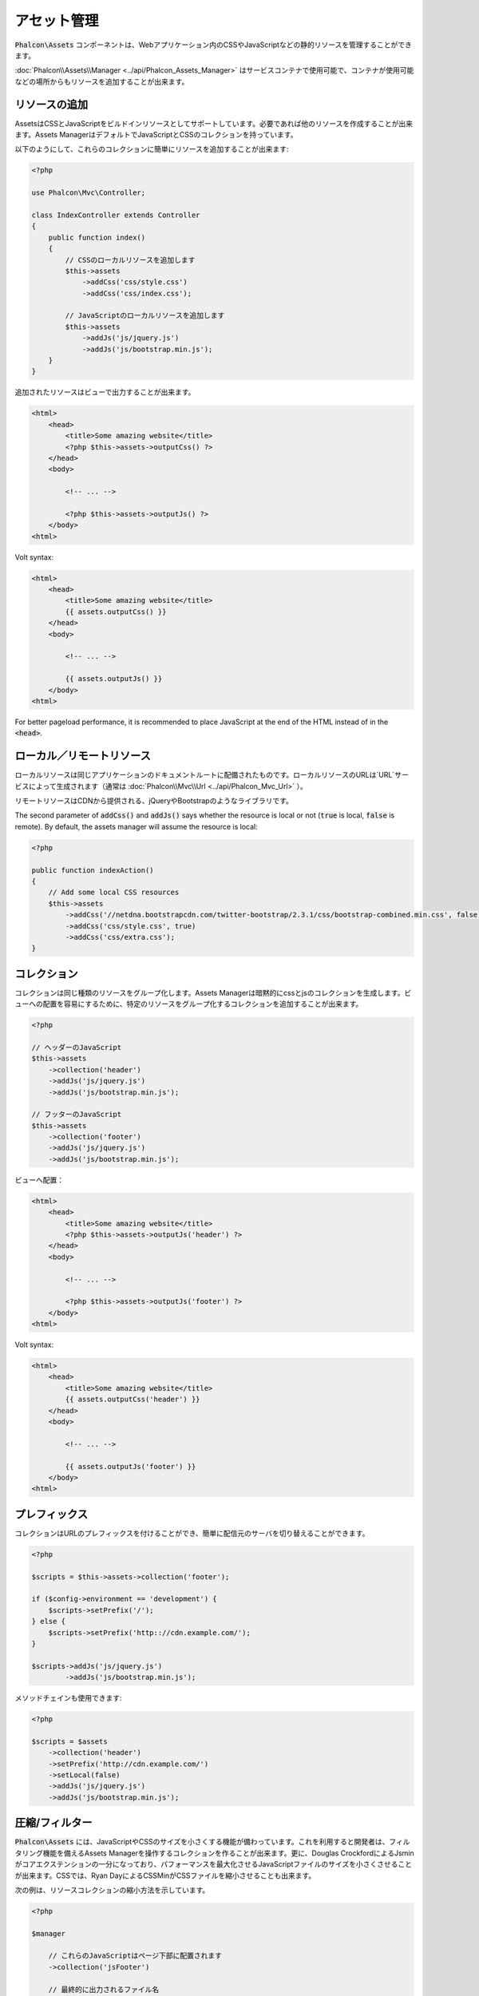 アセット管理
=================

:code:`Phalcon\Assets` コンポーネントは、Webアプリケーション内のCSSやJavaScriptなどの静的リソースを管理することができます。

:doc:`Phalcon\\Assets\\Manager <../api/Phalcon_Assets_Manager>` はサービスコンテナで使用可能で、コンテナが使用可能などの場所からもリソースを追加することが出来ます。

リソースの追加
----------------
AssetsはCSSとJavaScriptをビルドインリソースとしてサポートしています。必要であれば他のリソースを作成することが出来ます。Assets ManagerはデフォルトでJavaScriptとCSSのコレクションを持っています。

以下のようにして、これらのコレクションに簡単にリソースを追加することが出来ます:

.. code-block:: php

    <?php

    use Phalcon\Mvc\Controller;

    class IndexController extends Controller
    {
        public function index()
        {
            // CSSのローカルリソースを追加します
            $this->assets
                ->addCss('css/style.css')
                ->addCss('css/index.css');

            // JavaScriptのローカルリソースを追加します
            $this->assets
                ->addJs('js/jquery.js')
                ->addJs('js/bootstrap.min.js');
        }
    }

追加されたリソースはビューで出力することが出来ます。

.. code-block:: html+php

    <html>
        <head>
            <title>Some amazing website</title>
            <?php $this->assets->outputCss() ?>
        </head>
        <body>

            <!-- ... -->

            <?php $this->assets->outputJs() ?>
        </body>
    <html>

Volt syntax:

.. code-block:: html+jinja

    <html>
        <head>
            <title>Some amazing website</title>
            {{ assets.outputCss() }}
        </head>
        <body>

            <!-- ... -->

            {{ assets.outputJs() }}
        </body>
    <html>

For better pageload performance, it is recommended to place JavaScript at the end of the HTML instead of in the :code:`<head>`.

ローカル／リモートリソース
--------------------------
ローカルリソースは同じアプリケーションのドキュメントルートに配備されたものです。ローカルリソースのURLは`URL`サービスによって生成されます（通常は :doc:`Phalcon\\Mvc\\Url <../api/Phalcon_Mvc_Url>` ）。

リモートリソースはCDNから提供される、jQueryやBootstrapのようなライブラリです。

The second parameter of :code:`addCss()` and :code:`addJs()` says whether the resource is local or not (:code:`true` is local, :code:`false` is remote). By default, the assets manager will assume the resource is local:

.. code-block:: php

    <?php

    public function indexAction()
    {
        // Add some local CSS resources
        $this->assets
            ->addCss('//netdna.bootstrapcdn.com/twitter-bootstrap/2.3.1/css/bootstrap-combined.min.css', false)
            ->addCss('css/style.css', true)
            ->addCss('css/extra.css');
    }

コレクション
------------
コレクションは同じ種類のリソースをグループ化します。Assets Managerは暗黙的にcssとjsのコレクションを生成します。ビューへの配置を容易にするために、特定のリソースをグループ化するコレクションを追加することが出来ます。

.. code-block:: php

    <?php

    // ヘッダーのJavaScript
    $this->assets
        ->collection('header')
        ->addJs('js/jquery.js')
        ->addJs('js/bootstrap.min.js');

    // フッターのJavaScript
    $this->assets
        ->collection('footer')
        ->addJs('js/jquery.js')
        ->addJs('js/bootstrap.min.js');

ビューへ配置：

.. code-block:: html+php

    <html>
        <head>
            <title>Some amazing website</title>
            <?php $this->assets->outputJs('header') ?>
        </head>
        <body>

            <!-- ... -->

            <?php $this->assets->outputJs('footer') ?>
        </body>
    <html>

Volt syntax:

.. code-block:: html+jinja

    <html>
        <head>
            <title>Some amazing website</title>
            {{ assets.outputCss('header') }}
        </head>
        <body>

            <!-- ... -->

            {{ assets.outputJs('footer') }}
        </body>
    <html>

プレフィックス
--------------
コレクションはURLのプレフィックスを付けることができ、簡単に配信元のサーバを切り替えることができます。

.. code-block:: php

    <?php

    $scripts = $this->assets->collection('footer');

    if ($config->environment == 'development') {
        $scripts->setPrefix('/');
    } else {
        $scripts->setPrefix('http:://cdn.example.com/');
    }

    $scripts->addJs('js/jquery.js')
            ->addJs('js/bootstrap.min.js');

メソッドチェインも使用できます:

.. code-block:: php

    <?php

    $scripts = $assets
        ->collection('header')
        ->setPrefix('http://cdn.example.com/')
        ->setLocal(false)
        ->addJs('js/jquery.js')
        ->addJs('js/bootstrap.min.js');

圧縮/フィルター
----------------------
:code:`Phalcon\Assets` には、JavaScriptやCSSのサイズを小さくする機能が備わっています。これを利用すると開発者は、フィルタリング機能を備えるAssets Managerを操作するコレクションを作ることが出来ます。更に、Douglas CrockfordによるJsminがコアエクステンションの一分になっており、パフォーマンスを最大化させるJavaScriptファイルのサイズを小さくさせることが出来ます。CSSでは、Ryan DayによるCSSMinがCSSファイルを縮小させることも出来ます。

次の例は、リソースコレクションの縮小方法を示しています。

.. code-block:: php

    <?php

    $manager

        // これらのJavaScriptはページ下部に配置されます
        ->collection('jsFooter')

        // 最終的に出力されるファイル名
        ->setTargetPath('final.js')

        // このURIで生成されたscriptタグ
        ->setTargetUri('production/final.js')

        // これはフィルタリングを必要としないリモートリソースです
        ->addJs('code.jquery.com/jquery-1.10.0.min.js', false, false)

        // これらはフィルタリングを必要とするローカルリソースです
        ->addJs('common-functions.js')
        ->addJs('page-functions.js')

        // 全てのリソースを1つのファイルに結合します
        ->join(true)

        // 組み込みのJsminフィルターを使います
        ->addFilter(new Phalcon\Assets\Filters\Jsmin())

        // カスタムフィルターを使います
        ->addFilter(new MyApp\Assets\Filters\LicenseStamper());

これは、アセットマネージャーからリソースのコレクションの取得を始めます。javascript や css のリソースを含むことができるコレクションですが、両方を含むことはできません。いくつかのリソースはリモートにあるかもしれません、すなわち、それらはさらなるフィルタリングのためにリモートのソースからHTTPを介して取得されます。取得のオーバーヘッドを排除するため、外部のリソースをローカルに変換することが推奨されています。

As seen above, the :code:`addJs()` method is used to add resources to the collection, the second parameter indicates
whether the resource is external or not and the third parameter indicates whether the resource should
be filtered or left as is:

.. code-block:: php

    <?php

    // These Javascripts are located in the page's bottom
    $js = $manager->collection('jsFooter');

    // これはフィルタリングする必要のないリモートのリソースです
    $js->addJs('code.jquery.com/jquery-1.10.0.min.js', false, false);

    // These are local resources that must be filtered
    $js->addJs('common-functions.js');
    $js->addJs('page-functions.js');

フィルタはコレクションに登録されています。複数のフィルタを利用でき、リソースの中のコンテンツは、フィルタを登録した順と同じ順序でフィルタにかけられます:

.. code-block:: php

    <?php

    // Use the built-in Jsmin filter
    $js->addFilter(new Phalcon\Assets\Filters\Jsmin());

    // Use a custom filter
    $js->addFilter(new MyApp\Assets\Filters\LicenseStamper());

ビルトインのフィルタとカスタムフィルタのどちらも、コレクションに対して透過的に適用されることに留意してください。最後のステップでは、コレクションのすべてのリソースを単一のファイル含めるのか、別々のものに振り分けるのかを決めます。コレクションにすべてのリソースをまとめる指示するには、「:code:`join()`」メソッドを利用できます.

If resources are going to be joined, we need also to define which file will be used to store the resources
and which URI will be used to show it. These settings are set up with :code:`setTargetPath()` and :code:`setTargetUri()`:

.. code-block:: php

    <?php

    $js->join(true);

    // 最後のファイルパスの名前です
    $js->setTargetPath('public/production/final.js');

    // このスクリプトのHTMLタグがこのURIで生成されます
    $js->setTargetUri('production/final.js');

もしリソースをまとめようとしているなら、私たちはリソースを保存するのに使うファイルがどれか、それを表示するのに使うファイルがどれかを定義する必要があります。これらの設定は、:code:`setTargetPath()` と :code:`setTargetUri()` で設定できます。

ビルトインフィルタ
^^^^^^^^^^^^^^^^^^
Phalcon は、JavaScript と CSS のそれぞれに対して圧縮するための 2つのビルトインのフィルタを提供します。それらの C言語によるバックエンドは、このタスクを実行するためのオーバーヘッドを最小限に留めてくれます:

+---------------------------------------------------------------------------------+--------------------------------------------------------------------------------------------------------------+
| Filter                                                                          | Description                                                                                                  |
+=================================================================================+==============================================================================================================+
| :doc:`Phalcon\\Assets\\Filters\\Jsmin <../api/Phalcon_Assets_Filters_Jsmin>`    | Minifies JavaScript by removing unnecessary characters that are ignored by Javascript interpreters/compilers |
+---------------------------------------------------------------------------------+--------------------------------------------------------------------------------------------------------------+
| :doc:`Phalcon\\Assets\\Filters\\Cssmin <../api/Phalcon_Assets_Filters_Cssmin>`  | Minifies CSS by removing unnecessary characters that are already ignored by browsers                         |
+---------------------------------------------------------------------------------+--------------------------------------------------------------------------------------------------------------+

カスタムフィルタ
^^^^^^^^^^^^^^^^
ビルトインフィルタに加え、開発者は独自のフィルタを作成できます。 YUI_ 、 Sass_ 、 Closure_ などの既存のもっと高度なツールを活用することができます:

.. code-block:: php

    <?php

    use Phalcon\Assets\FilterInterface;

    /**
     * Filters CSS content using YUI
     *
     * @param string $contents
     * @return string
     */
    class CssYUICompressor implements FilterInterface
    {
        protected $_options;

        /**
         * CssYUICompressor constructor
         *
         * @param array $options
         */
        public function __construct($options)
        {
            $this->_options = $options;
        }

        /**
         * Do the filtering
         *
         * @param string $contents
         * @return string
         */
        public function filter($contents)
        {
            // 文字列のコンテンツを一時ファイルに書き出す
            file_put_contents('temp/my-temp-1.css', $contents);

            system(
                $this->_options['java-bin'] .
                ' -jar ' .
                $this->_options['yui'] .
                ' --type css '.
                'temp/my-temp-file-1.css ' .
                $this->_options['extra-options'] .
                ' -o temp/my-temp-file-2.css'
            );

            // ファイルのコンテンツを返す
            return file_get_contents("temp/my-temp-file-2.css");
        }
    }

使用法:

.. code-block:: php

    <?php

    // CSSコレクションを取得する
    $css = $this->assets->get('head');

    // コレクションにYUIコンプレッサーフィルタを追加/有効にする
    $css->addFilter(
        new CssYUICompressor(
            [
                'java-bin'      => '/usr/local/bin/java',
                'yui'           => '/some/path/yuicompressor-x.y.z.jar',
                'extra-options' => '--charset utf8'
            ]
        )
    );

In a previous example, we used a custom filter called :code:`LicenseStamper`:

.. code-block:: php

    <?php

    use Phalcon\Assets\FilterInterface;

    /**
     * Adds a license message to the top of the file
     *
     * @param string $contents
     * @return string
     */
    class LicenseStamper implements FilterInterface
    {
        /**
         * Do the filtering
         *
         * @param string $contents
         * @return string
         */
        public function filter($contents)
        {
            $license = "/* (c) 2015 Your Name Here */";

            return $license . PHP_EOL . PHP_EOL . $contents;
        }
    }

カスタム出力
-------------
必要なHTMLコードを生成する :code:`outputJs()` と :code:`outputCss()` メソッドがリソースのタイプに応じて利用できます。これらのメソッドをオーバーライドするか、次のようにリソースを手動で出力します:

.. code-block:: php

    <?php

    use Phalcon\Tag;

    foreach ($this->assets->collection('js') as $resource) {
        echo Tag::javascriptInclude($resource->getPath());
    }

.. _YUI: http://yui.github.io/yuicompressor/
.. _Closure: https://developers.google.com/closure/compiler/?hl=fr
.. _Sass: http://sass-lang.com/
